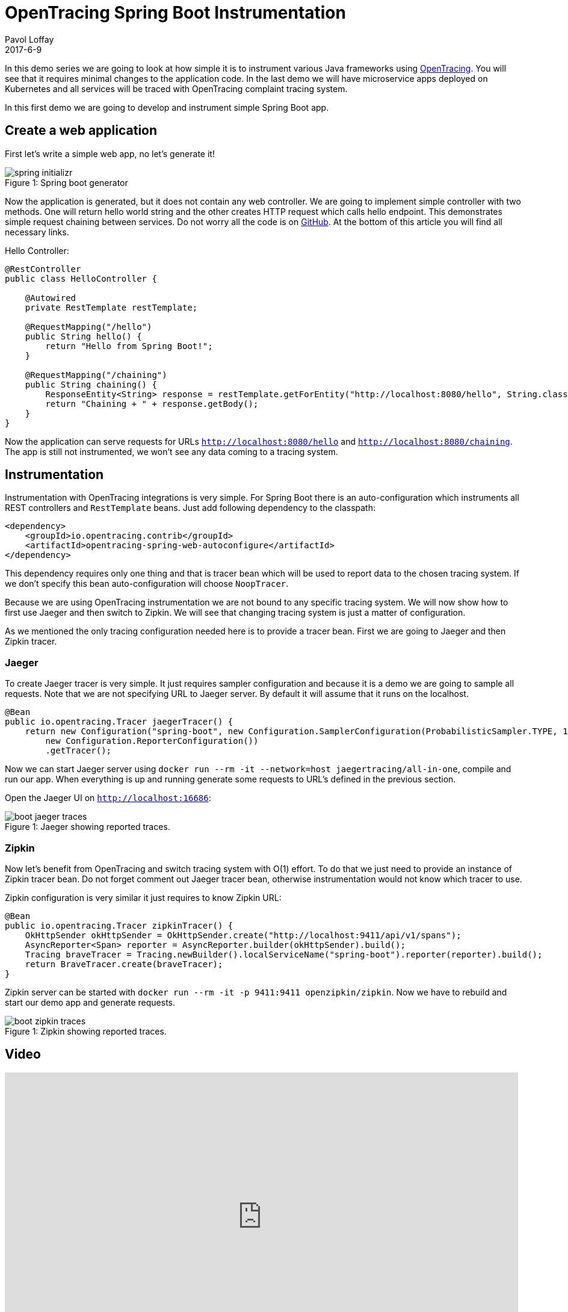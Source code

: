 = OpenTracing Spring Boot Instrumentation
Pavol Loffay
2017-6-9
:icons: font
:jbake-type: post
:jbake-status: published
:jbake-tags: blog, apm, tracing, jaeger, opentracing

In this demo series we are going to look at how simple it is to instrument various Java frameworks using
http://opentracing.io[OpenTracing]. You will see that it requires minimal changes to the
application code. In the last demo we will have microservice apps deployed on Kubernetes and
all services will be traced with OpenTracing complaint tracing system.

In this first demo we are going to develop and instrument simple Spring Boot app.

== Create a web application
First let's write a simple web app, no let's generate it!

ifndef::env-github[]
image::/img/blog/2017/spring-initializr.png[caption="Figure 1: ", title="Spring boot generator"]
endif::[]
ifdef::env-github[]
image::../../../../../assets/img/blog/2017/spring-initializr.png[caption="Figure 1: ", title="Spring boot generator."]
endif::[]

Now the application is generated, but it does not contain any web controller. We are going to implement simple
controller with two methods. One will return hello world string and the other creates HTTP request which calls
hello endpoint. This demonstrates simple request chaining between services. Do not worry all the code is
on https://github.com/pavolloffay/opentracing-java-examples[GitHub]. At the bottom of this article you will
find all necessary links.

.Hello Controller:
----
@RestController
public class HelloController {

    @Autowired
    private RestTemplate restTemplate;

    @RequestMapping("/hello")
    public String hello() {
        return "Hello from Spring Boot!";
    }

    @RequestMapping("/chaining")
    public String chaining() {
        ResponseEntity<String> response = restTemplate.getForEntity("http://localhost:8080/hello", String.class);
        return "Chaining + " + response.getBody();
    }
}
----

Now the application can serve requests for URLs `http://localhost:8080/hello` and `http://localhost:8080/chaining`.
The app is still not instrumented, we won't see any data coming to a tracing system.

== Instrumentation
Instrumentation with OpenTracing integrations is very simple. For Spring Boot there is
an auto-configuration which instruments all REST controllers and `RestTemplate` beans. Just add following
dependency to the classpath:

----
<dependency>
    <groupId>io.opentracing.contrib</groupId>
    <artifactId>opentracing-spring-web-autoconfigure</artifactId>
</dependency>
----

This dependency requires only one thing and that is tracer bean which will be used to report data to the chosen
tracing system. If we don't specify this bean auto-configuration will choose `NoopTracer`.

Because we are using OpenTracing instrumentation we are not bound to any specific tracing system.
We will now show how to first use Jaeger and then switch to Zipkin. We will see that changing tracing system is just
a matter of configuration.

As we mentioned the only tracing configuration needed here is to provide a tracer bean. First we are going to Jaeger and
then Zipkin tracer.

=== Jaeger
To create Jaeger tracer is very simple. It just requires sampler configuration and because it is a demo we are going
to sample all requests. Note that we are not specifying URL to Jaeger server. By default it will assume that it
runs on the localhost.

----
@Bean
public io.opentracing.Tracer jaegerTracer() {
    return new Configuration("spring-boot", new Configuration.SamplerConfiguration(ProbabilisticSampler.TYPE, 1),
        new Configuration.ReporterConfiguration())
        .getTracer();
----

Now we can start Jaeger server using `docker run --rm -it --network=host jaegertracing/all-in-one`, compile and
run our app. When everything is up and running generate some requests to URL's defined in the previous section.

Open the Jaeger UI on `http://localhost:16686`:

ifndef::env-github[]
image::/img/blog/2017/boot-jaeger-traces.png[caption="Figure 1: ", title="Jaeger showing reported traces."]
endif::[]
ifdef::env-github[]
image::../../../../../assets/img/blog/2017/boot-jaeger-traces.png[caption="Figure 1: ", title="Jaeger showing reported traces."]
endif::[]

=== Zipkin
Now let's benefit from OpenTracing and switch tracing system with O(1) effort. To do that we just need to
provide an instance of Zipkin tracer bean. Do not forget comment out Jaeger tracer bean, otherwise instrumentation
would not know which tracer to use.

Zipkin configuration is very similar it just requires to know Zipkin URL:

----
@Bean
public io.opentracing.Tracer zipkinTracer() {
    OkHttpSender okHttpSender = OkHttpSender.create("http://localhost:9411/api/v1/spans");
    AsyncReporter<Span> reporter = AsyncReporter.builder(okHttpSender).build();
    Tracing braveTracer = Tracing.newBuilder().localServiceName("spring-boot").reporter(reporter).build();
    return BraveTracer.create(braveTracer);
}
----

Zipkin server can be started with `docker run --rm -it -p 9411:9411 openzipkin/zipkin`. Now we have to rebuild and
start our demo app and generate requests.

ifndef::env-github[]
image::/img/blog/2017/boot-zipkin-traces.png[caption="Figure 1: ", title="Zipkin showing reported traces."]
endif::[]
ifdef::env-github[]
image::../../../../../assets/img/blog/2017/boot-zipkin-traces.png[caption="Figure 1: ", title="Zipkin showing reported traces."]
endif::[]

== Video
video::RvCcWltMY7U[youtube, width=853, height=480]

== Conclusion
We have seen how simple it is to instrument Spring Boot with OpenTracing. This instrumentation leverages all
key OpenTracing benefits like: vendor-neutrality, O(1) change of tracing system. In the next blog posts we will look
JAX-RS instrumentation and in the last demo all applications will be deployed on Kubernetes and traced using Jaeger's
production deployment with Cassandra cluster.

== Links
* OpenTracing: http://opentracing.io
* Github repository with demo: https://github.com/pavolloffay/opentracing-java-examples
* OpenTracing Spring Boot instrumentation: https://github.com/opentracing-contrib/java-spring-web
* Jaeger: https://github.com/uber/jaeger
* Zipkin: https://github.com/openzipkin/zipkin




